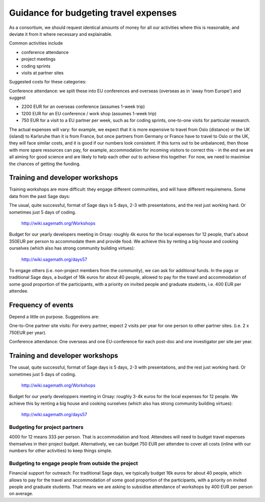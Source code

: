 Guidance for budgeting travel expenses
======================================

As a consortium, we should request identical amounts of money for all
our activities where this is reasonable, and deviate it from it where
necessary and explainable.

Common activities include

- conference attendance
- project meetings
- coding sprints
- visits at partner sites

Suggested costs for these categories:

Conference attendance: we split these into EU conferences and overseas
(overseas as in 'away from Europe') and suggest

- 2200 EUR for an overseas conference  (assumes 1-week trip)

- 1200 EUR for an EU conference / work shop (assumes 1-week trip)

- 750 EUR for a visit to a EU partner per week, such as for coding
  sprints, one-to-one visits for particular research.

The actual expenses will vary: for example, we expect that it is more
expensive to travel from Oslo (distance) or the UK (island) to
Karlsruhe than it is from France, but once partners from Germany or
France have to travel to Oslo or the UK, they will face similar costs,
and it is good if our numbers look consistent. If this turns out to be
unbalanced, then those with more spare resources can pay, for example,
accommodation for incoming visitors to correct this - in the end we
are all aiming for good science and are likely to help each other out
to achieve this together. For now, we need to maximise the chances of
getting the funding.

Training and developer workshops
--------------------------------

Training workshops are more difficult: they engage different
communities, and will have different requiremens. Some data from the
past Sage days:

The usual, quite successful, format of Sage days is 5 days, 2-3 with
presentations, and the rest just working hard. Or sometimes just 5
days of coding.

       http://wiki.sagemath.org/Workshops

Budget for our yearly developers meeting in Orsay: roughly 4k euros
for the local expenses for 12 people, that's about 350EUR per person
to accommodate them and provide food. We achieve this by renting a big
house and cooking ourselves (which also has strong community building
virtues):

       http://wiki.sagemath.org/days57

To engage others (i.e. non-project members from the community), we can
ask for additional funds. In the pags or traditional Sage days, a
budget of 16k euros for about 40 people, allowed to pay for the travel
and accommodation of some good proportion of the participants, with a
priority on invited people and graduate students, i.e. 400 EUR per
attendee.


Frequency of events
-------------------

Depend a little on purpose. Suggestions are:

One-to-One partner site visits: For every partner, expect 2 visits per
year for one person to other partner sites. (i.e. 2 x 750EUR per
year).

Conference attendance: One overseas and one EU-conference for each
post-doc and one investigator per site per year.



Training and developer workshops
--------------------------------

The usual, quite successful, format of Sage days is 5 days, 2-3 with
presentations, and the rest just working hard. Or sometimes just 5
days of coding.

       http://wiki.sagemath.org/Workshops

Budget for our yearly developpers meeting in Orsay: roughly 3-4k euros
for the local expenses for 12 people. We achieve this by renting a big
house and cooking ourselves (which also has strong community building
virtues):

       http://wiki.sagemath.org/days57

Budgeting for project partners
~~~~~~~~~~~~~~~~~~~~~~~~~~~~~~

4000 for 12 means 333 per person. That is accommodation and
food. Attendees will need to budget travel expenses themselves in
their project budget. Alternatively, we can budget 750 EUR per
attendee to cover all costs (inline with our numbers for other
activities) to keep things simple.

Budgeting to engage people from outside the project
~~~~~~~~~~~~~~~~~~~~~~~~~~~~~~~~~~~~~~~~~~~~~~~~~~~

Financial support for outreach: For traditional Sage days,
we typically budget 16k euros for about 40 people, which allows to pay
for the travel and accommodation of some good proportion of the
participants, with a priority on invited people and graduate
students. That means we are asking to subsidise attendance of
workshops by 400 EUR per person on average.


